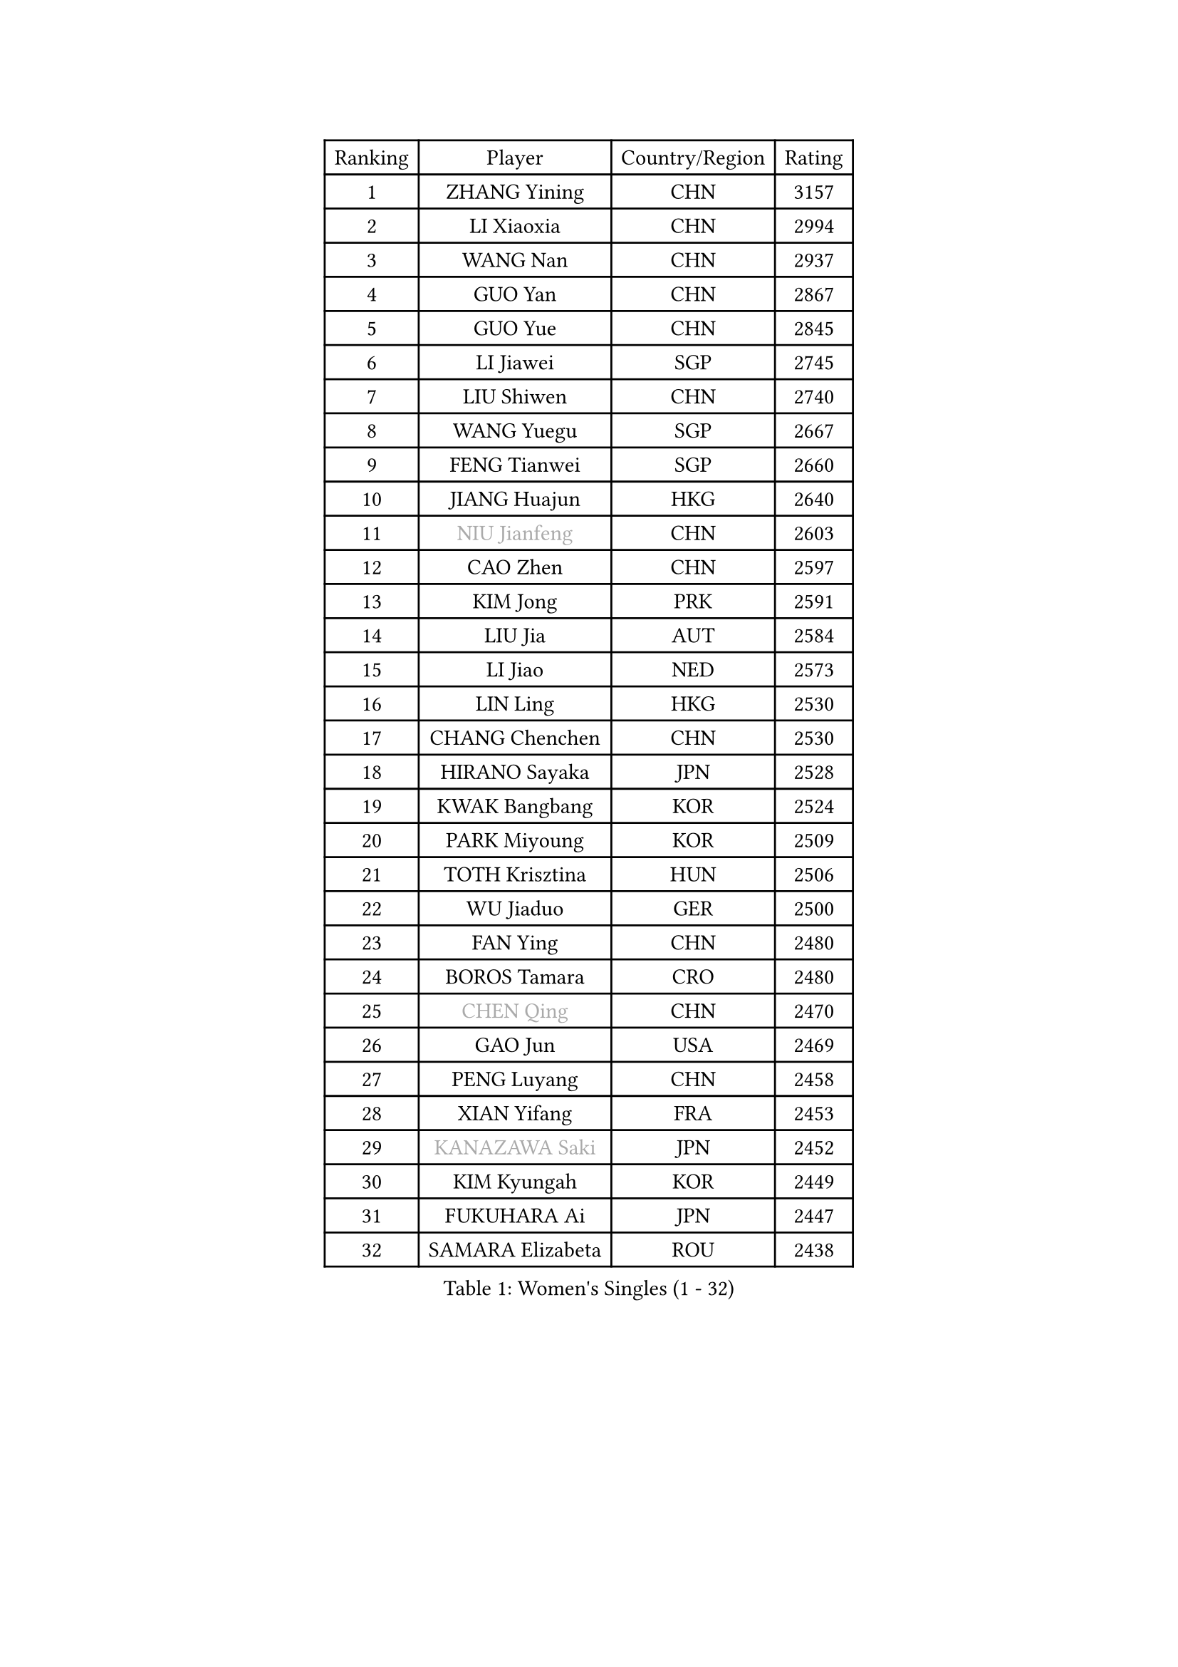 
#set text(font: ("Courier New", "NSimSun"))
#figure(
  caption: "Women's Singles (1 - 32)",
    table(
      columns: 4,
      [Ranking], [Player], [Country/Region], [Rating],
      [1], [ZHANG Yining], [CHN], [3157],
      [2], [LI Xiaoxia], [CHN], [2994],
      [3], [WANG Nan], [CHN], [2937],
      [4], [GUO Yan], [CHN], [2867],
      [5], [GUO Yue], [CHN], [2845],
      [6], [LI Jiawei], [SGP], [2745],
      [7], [LIU Shiwen], [CHN], [2740],
      [8], [WANG Yuegu], [SGP], [2667],
      [9], [FENG Tianwei], [SGP], [2660],
      [10], [JIANG Huajun], [HKG], [2640],
      [11], [#text(gray, "NIU Jianfeng")], [CHN], [2603],
      [12], [CAO Zhen], [CHN], [2597],
      [13], [KIM Jong], [PRK], [2591],
      [14], [LIU Jia], [AUT], [2584],
      [15], [LI Jiao], [NED], [2573],
      [16], [LIN Ling], [HKG], [2530],
      [17], [CHANG Chenchen], [CHN], [2530],
      [18], [HIRANO Sayaka], [JPN], [2528],
      [19], [KWAK Bangbang], [KOR], [2524],
      [20], [PARK Miyoung], [KOR], [2509],
      [21], [TOTH Krisztina], [HUN], [2506],
      [22], [WU Jiaduo], [GER], [2500],
      [23], [FAN Ying], [CHN], [2480],
      [24], [BOROS Tamara], [CRO], [2480],
      [25], [#text(gray, "CHEN Qing")], [CHN], [2470],
      [26], [GAO Jun], [USA], [2469],
      [27], [PENG Luyang], [CHN], [2458],
      [28], [XIAN Yifang], [FRA], [2453],
      [29], [#text(gray, "KANAZAWA Saki")], [JPN], [2452],
      [30], [KIM Kyungah], [KOR], [2449],
      [31], [FUKUHARA Ai], [JPN], [2447],
      [32], [SAMARA Elizabeta], [ROU], [2438],
    )
  )#pagebreak()

#set text(font: ("Courier New", "NSimSun"))
#figure(
  caption: "Women's Singles (33 - 64)",
    table(
      columns: 4,
      [Ranking], [Player], [Country/Region], [Rating],
      [33], [DING Ning], [CHN], [2435],
      [34], [PAVLOVICH Viktoria], [BLR], [2425],
      [35], [SUN Beibei], [SGP], [2425],
      [36], [SHEN Yanfei], [ESP], [2421],
      [37], [TIE Yana], [HKG], [2414],
      [38], [FUKUOKA Haruna], [JPN], [2410],
      [39], [LEE Eunhee], [KOR], [2408],
      [40], [DANG Yeseo], [KOR], [2397],
      [41], [YU Mengyu], [SGP], [2397],
      [42], [WANG Chen], [CHN], [2395],
      [43], [SCHALL Elke], [GER], [2383],
      [44], [POTA Georgina], [HUN], [2356],
      [45], [FUJINUMA Ai], [JPN], [2337],
      [46], [LI Qiangbing], [AUT], [2336],
      [47], [#text(gray, "SCHOPP Jie")], [GER], [2333],
      [48], [LAU Sui Fei], [HKG], [2330],
      [49], [NI Xia Lian], [LUX], [2330],
      [50], [ZHANG Rui], [HKG], [2324],
      [51], [LI Qian], [POL], [2317],
      [52], [LOVAS Petra], [HUN], [2305],
      [53], [SIBLEY Kelly], [ENG], [2304],
      [54], [MONTEIRO DODEAN Daniela], [ROU], [2301],
      [55], [#text(gray, "UMEMURA Aya")], [JPN], [2295],
      [56], [JEON Hyekyung], [KOR], [2294],
      [57], [GANINA Svetlana], [RUS], [2292],
      [58], [FEHER Gabriela], [SRB], [2287],
      [59], [LU Yun-Feng], [TPE], [2286],
      [60], [#text(gray, "LI Nan")], [CHN], [2286],
      [61], [#text(gray, "SONG Ah Sim")], [HKG], [2286],
      [62], [RAO Jingwen], [CHN], [2283],
      [63], [WU Xue], [DOM], [2283],
      [64], [HUANG Yi-Hua], [TPE], [2272],
    )
  )#pagebreak()

#set text(font: ("Courier New", "NSimSun"))
#figure(
  caption: "Women's Singles (65 - 96)",
    table(
      columns: 4,
      [Ranking], [Player], [Country/Region], [Rating],
      [65], [PAOVIC Sandra], [CRO], [2269],
      [66], [FUJII Hiroko], [JPN], [2244],
      [67], [JIA Jun], [CHN], [2243],
      [68], [JEE Minhyung], [AUS], [2241],
      [69], [SHAN Xiaona], [GER], [2230],
      [70], [YAO Yan], [CHN], [2223],
      [71], [BARTHEL Zhenqi], [GER], [2222],
      [72], [ODOROVA Eva], [SVK], [2218],
      [73], [#text(gray, "MIROU Maria")], [GRE], [2217],
      [74], [KRAVCHENKO Marina], [ISR], [2216],
      [75], [TASEI Mikie], [JPN], [2206],
      [76], [LI Xue], [FRA], [2197],
      [77], [KOSTROMINA Tatyana], [BLR], [2188],
      [78], [KOTIKHINA Irina], [RUS], [2187],
      [79], [KIM Mi Yong], [PRK], [2185],
      [80], [#text(gray, "ZAMFIR Adriana")], [ROU], [2185],
      [81], [PAVLOVICH Veronika], [BLR], [2181],
      [82], [BAKULA Andrea], [CRO], [2179],
      [83], [PROKHOROVA Yulia], [RUS], [2177],
      [84], [PARTYKA Natalia], [POL], [2168],
      [85], [STEFANOVA Nikoleta], [ITA], [2167],
      [86], [EKHOLM Matilda], [SWE], [2163],
      [87], [MOCROUSOV Elena], [MDA], [2159],
      [88], [BILENKO Tetyana], [UKR], [2148],
      [89], [HIURA Reiko], [JPN], [2147],
      [90], [NEGRISOLI Laura], [ITA], [2145],
      [91], [STRBIKOVA Renata], [CZE], [2144],
      [92], [ROBERTSON Laura], [GER], [2143],
      [93], [DVORAK Galia], [ESP], [2138],
      [94], [YAN Chimei], [SMR], [2137],
      [95], [BOLLMEIER Nadine], [GER], [2135],
      [96], [TIMINA Elena], [NED], [2134],
    )
  )#pagebreak()

#set text(font: ("Courier New", "NSimSun"))
#figure(
  caption: "Women's Singles (97 - 128)",
    table(
      columns: 4,
      [Ranking], [Player], [Country/Region], [Rating],
      [97], [SOLJA Amelie], [AUT], [2129],
      [98], [PAN Chun-Chu], [TPE], [2128],
      [99], [LAY Jian Fang], [AUS], [2125],
      [100], [HIRICI Cristina], [ROU], [2121],
      [101], [MOLNAR Cornelia], [CRO], [2119],
      [102], [MOON Hyunjung], [KOR], [2118],
      [103], [JIAO Yongli], [ESP], [2117],
      [104], [KONISHI An], [JPN], [2116],
      [105], [#text(gray, "JANG Hyon Ae")], [PRK], [2113],
      [106], [KRAMER Tanja], [GER], [2112],
      [107], [FUHRER Monika], [SUI], [2111],
      [108], [ETSUZAKI Ayumi], [JPN], [2108],
      [109], [TAN Wenling], [ITA], [2107],
      [110], [YU Kwok See], [HKG], [2106],
      [111], [KIM Junghyun], [KOR], [2102],
      [112], [HU Melek], [TUR], [2101],
      [113], [DRINKHALL Joanna], [ENG], [2098],
      [114], [KMOTORKOVA Lenka], [SVK], [2097],
      [115], [SEOK Hajung], [KOR], [2097],
      [116], [TODOROVIC Biljana], [SLO], [2097],
      [117], [VACENOVSKA Iveta], [CZE], [2096],
      [118], [ISHIGAKI Yuka], [JPN], [2094],
      [119], [DOLGIKH Maria], [RUS], [2089],
      [120], [ERDELJI Anamaria], [SRB], [2086],
      [121], [TERUI Moemi], [JPN], [2084],
      [122], [TAN Paey Fern], [SGP], [2083],
      [123], [IVANCAN Irene], [GER], [2077],
      [124], [KOMWONG Nanthana], [THA], [2075],
      [125], [KASABOVA Asya], [BUL], [2070],
      [126], [MIAO Miao], [AUS], [2067],
      [127], [LANG Kristin], [GER], [2061],
      [128], [MUANGSUK Anisara], [THA], [2057],
    )
  )